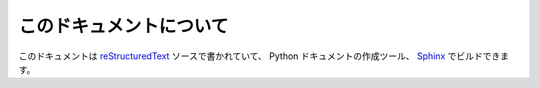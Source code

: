 ========================
このドキュメントについて
========================

このドキュメントは `reStructuredText`_ ソースで書かれていて、 Python ドキュメントの作成ツール、 `Sphinx`_ でビルドできます。

.. _reStructuredText: http://docutils.sf.net/rst.html
.. _Sphinx: http://sphinx.pocoo.org/


